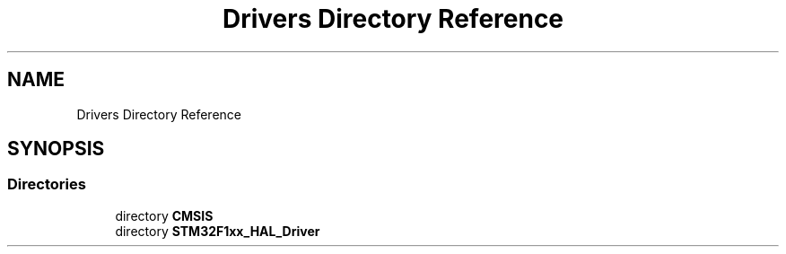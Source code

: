 .TH "Drivers Directory Reference" 3 "Thu Oct 29 2020" "lcd_display" \" -*- nroff -*-
.ad l
.nh
.SH NAME
Drivers Directory Reference
.SH SYNOPSIS
.br
.PP
.SS "Directories"

.in +1c
.ti -1c
.RI "directory \fBCMSIS\fP"
.br
.ti -1c
.RI "directory \fBSTM32F1xx_HAL_Driver\fP"
.br
.in -1c
